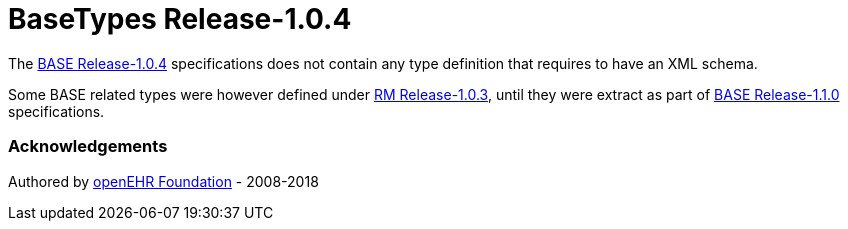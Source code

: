 # BaseTypes Release-1.0.4

The https://specifications.openehr.org/releases/BASE/Release-1.0.4[BASE Release-1.0.4] specifications does not contain any type definition that requires to have an XML schema.

Some BASE related types were however defined under https://specifications.openehr.org/releases/RM/Release-1.0.3/support.html[RM Release-1.0.3], until they were extract as part of https://specifications.openehr.org/releases/BASE/Release-1.1.0[BASE Release-1.1.0] specifications.

### Acknowledgements
Authored by https://www.openehr.org[openEHR Foundation] - 2008-2018
